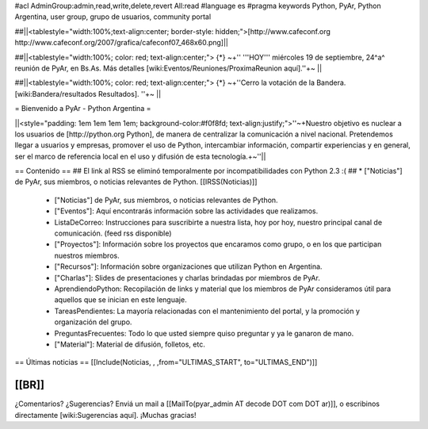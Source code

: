 #acl AdminGroup:admin,read,write,delete,revert All:read
#language es
#pragma keywords Python, PyAr, Python Argentina, user group, grupo de usuarios, community portal

##||<tablestyle="width:100%;text-align:center; border-style: hidden;">[http://www.cafeconf.org http://www.cafeconf.org/2007/grafica/cafeconf07_468x60.png]||

##||<tablestyle="width:100%; color: red; text-align:center;"> {*} ~+'' '''HOY''' miércoles 19 de septiembre, 24^a^ reunión de PyAr, en Bs.As. Más detalles [wiki:Eventos/Reuniones/ProximaReunion aquí].''+~ ||

##||<tablestyle="width:100%; color: red; text-align:center;"> {*} ~+''Cerro la votación de la Bandera. [wiki:Bandera/resultados Resultados]. ''+~ ||

= Bienvenido a PyAr - Python Argentina =

||<style="padding: 1em 1em 1em 1em; background-color:#f0f8fd; text-align:justify;">''~+Nuestro objetivo es nuclear a los usuarios de [http://python.org Python], de manera de centralizar la comunicación a nivel nacional. Pretendemos llegar a usuarios y empresas, promover el uso de Python, intercambiar información, compartir experiencias y en general, ser el marco de referencia local en el uso y difusión de esta tecnología.+~''||


== Contenido ==
## El link al RSS se eliminó temporalmente por incompatibilidades con Python 2.3 :(
## * ["Noticias"] de PyAr, sus miembros, o noticias relevantes de Python.  [[IRSS(Noticias)]]
 * ["Noticias"] de PyAr, sus miembros, o noticias relevantes de Python.

 * ["Eventos"]: Aquí encontrarás información sobre las actividades que realizamos.

 * ListaDeCorreo: Instrucciones para suscribirte a nuestra lista, hoy por hoy, nuestro principal canal de comunicación. (feed rss disponible)

 * ["Proyectos"]: Información sobre los proyectos que encaramos como grupo, o en los que participan nuestros miembros.

 * ["Recursos"]: Información sobre organizaciones que utilizan Python en Argentina.

 * ["Charlas"]: Slides de presentaciones y charlas brindadas por miembros de PyAr.

 * AprendiendoPython: Recopilación de links y material que los miembros de PyAr consideramos útil para aquellos que se inician en este lenguaje.

 * TareasPendientes: La mayoría relacionadas con el mantenimiento del portal, y la promoción y organización del grupo.

 * PreguntasFrecuentes: Todo lo que usted siempre quiso preguntar y ya le ganaron de mano.

 * ["Material"]: Material de difusión, folletos, etc.
 

== Últimas noticias ==
[[Include(Noticias, , ,from="ULTIMAS_START", to="ULTIMAS_END")]]

[[BR]]
----
¿Comentarios? ¿Sugerencias? Enviá un mail a [[MailTo(pyar_admin AT decode DOT com DOT ar)]],
o escribinos directamente [wiki:Sugerencias aquí]. ¡Muchas gracias! 
